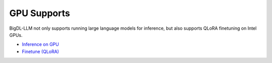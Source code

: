 GPU Supports
================================

BigDL-LLM not only supports running large language models for inference, but also supports QLoRA finetuning on Intel GPUs.

* |inference_on_gpu|_
* `Finetune (QLoRA) <./finetune.html>`_

.. |inference_on_gpu| replace:: Inference on GPU
.. _inference_on_gpu: ./inference_on_gpu.html

